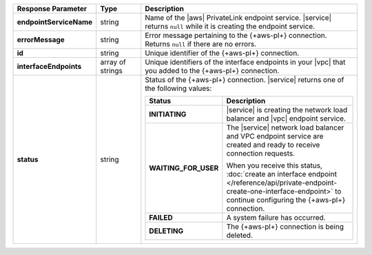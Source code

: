 .. list-table::
  :header-rows: 1
  :stub-columns: 1
  :widths: 20 14 66

  * - Response Parameter
    - Type
    - Description

  * - endpointServiceName
    - string
    - Name of the |aws| PrivateLink endpoint service. |service| returns
      ``null`` while it is creating the endpoint service.

  * - errorMessage
    - string
    - Error message pertaining to the {+aws-pl+} connection. Returns 
      ``null`` if there are no errors. 

  * - id
    - string
    - Unique identifier of the {+aws-pl+} connection. 

  * - interfaceEndpoints
    - array of strings
    - Unique identifiers of the interface endpoints in your |vpc| that 
      you added to the {+aws-pl+} connection.       

  * - status
    - string
    - Status of the {+aws-pl+} connection. |service| returns one of the
      following values:

      .. list-table::
         :header-rows: 1
         :stub-columns: 1
         :widths: 20 80

         * - Status
           - Description

         * - INITIATING
           - |service| is creating the network load balancer and |vpc|
             endpoint service.

         * - WAITING_FOR_USER
           - The |service| network load balancer and VPC endpoint 
             service are created and ready to receive connection 
             requests.

             When you receive this status, :doc:`create an interface endpoint 
             </reference/api/private-endpoint-create-one-interface-endpoint>`
             to continue configuring the {+aws-pl+} connection.

         * - FAILED
           - A system failure has occurred.

         * - DELETING
           - The {+aws-pl+} connection is being deleted.
